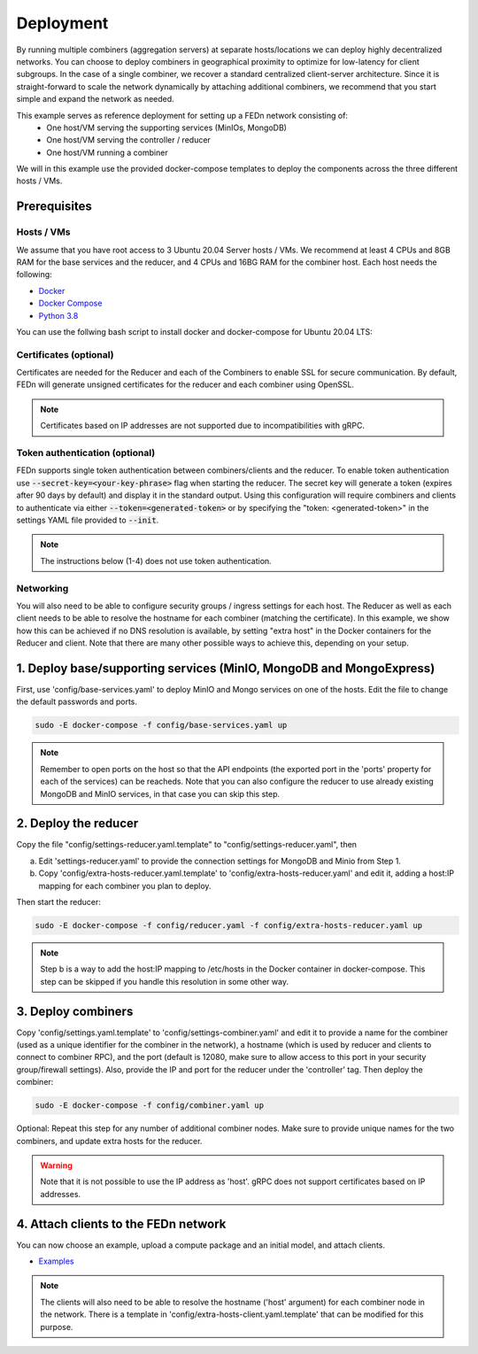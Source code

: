Deployment
======================

By running multiple combiners (aggregation servers) at separate hosts/locations we can deploy highly decentralized networks. You can choose to deploy combiners
in geographical proximity to optimize for low-latency for client subgroups. In the case of a single combiner, we recover a standard centralized 
client-server architecture. Since it is straight-forward to scale the network dynamically by attaching additional combiners, we recommend that you 
start simple and expand the network as needed.     

This example serves as reference deployment for setting up a FEDn network consisting of:
   -  One host/VM serving the supporting services (MinIOs, MongoDB)
   -  One host/VM serving the controller / reducer 
   -  One host/VM running a combiner 

We will in this example use the provided docker-compose templates to deploy the components across the three different hosts / VMs. 

Prerequisites 
-------------

Hosts / VMs
...........

We assume that you have root access to 3 Ubuntu 20.04 Server hosts / VMs. We recommend at least 4 CPUs and 8GB RAM for the base services and the reducer, 
and 4 CPUs and 16BG RAM for the combiner host. Each host needs the following: 

- `Docker <https://docs.docker.com/get-docker>`_
- `Docker Compose <https://docs.docker.com/compose/install>`_
- `Python 3.8 <https://www.python.org/downloads>`_

You can use the follwing bash script to install docker and docker-compose for Ubuntu 20.04 LTS:

Certificates (optional)
.......................

Certificates are needed for the Reducer and each of the Combiners to enable SSL for secure communication. 
By default, FEDn will generate unsigned certificates for the reducer and each combiner using OpenSSL. 

.. note:: 
   Certificates based on IP addresses are not supported due to incompatibilities with gRPC. 

Token authentication (optional)
...............................
FEDn supports single token authentication between combiners/clients and the reducer. To enable token authentication use :code:`--secret-key=<your-key-phrase>` flag when starting the reducer.
The secret key will generate a token (expires after 90 days by default) and display it in the standard output.
Using this configuration will require combiners and clients to authenticate via either :code:`--token=<generated-token>` or by specifying the "token: <generated-token>" in the settings YAML file provided to :code:`--init`.


.. note::
   The instructions below (1-4) does not use token authentication.

Networking  
..........
You will also need to be able to configure security groups / ingress settings for each host. 
The Reducer as well as each client needs to be able to resolve the hostname for each combiner (matching the certificate). In this example, 
we show how this can be achieved if no DNS resolution is available, by setting "extra host" in the Docker containers for the Reducer and client.   
Note that there are many other possible ways to achieve this, depending on your setup.  

1. Deploy base/supporting services (MinIO, MongoDB and MongoExpress)  
--------------------------------------------------------------------

First, use 'config/base-services.yaml' to deploy MinIO and Mongo services on one of the hosts. Edit the file to change the default passwords and ports.

.. code-block:: bash

   sudo -E docker-compose -f config/base-services.yaml up 

.. note::
   Remember to open ports on the host so that the API endpoints (the exported port in the 'ports' property for each of the services) can be reacheds. 
   Note that you can also configure the reducer to use already existing MongoDB and MinIO services, in that case you can skip this step.    

2. Deploy the reducer
---------------------

Copy the file "config/settings-reducer.yaml.template" to "config/settings-reducer.yaml", then 

a. Edit 'settings-reducer.yaml' to provide the connection settings for MongoDB and Minio from Step 1. 
b. Copy 'config/extra-hosts-reducer.yaml.template' to 'config/extra-hosts-reducer.yaml' and edit it, adding a host:IP mapping for each combiner you plan to deploy. 

Then start the reducer: 

.. code-block:: bash

   sudo -E docker-compose -f config/reducer.yaml -f config/extra-hosts-reducer.yaml up 


.. note::
   Step b is a way to add the host:IP mapping to /etc/hosts in the Docker container in docker-compose. This step can be skipped if you handle this resolution in some other way. 

3. Deploy combiners
-------------------

Copy 'config/settings.yaml.template' to 'config/settings-combiner.yaml' and edit it to provide a name for the combiner (used as a unique identifier for the combiner in the network), 
a hostname (which is used by reducer and clients to connect to combiner RPC), 
and the port (default is 12080, make sure to allow access to this port in your security group/firewall settings). 
Also, provide the IP and port for the reducer under the 'controller' tag. Then deploy the combiner: 

.. code-block:: bash

   sudo -E docker-compose -f config/combiner.yaml up 

Optional: Repeat this step for any number of additional combiner nodes. Make sure to provide unique names for the two combiners,
and update extra hosts for the reducer. 

.. warning:: 
   Note that it is not possible to use the IP address as 'host'. gRPC does not support certificates based on IP addresses. 

4. Attach clients to the FEDn network
-------------------------------------

You can now choose an example, upload a compute package and an initial model, and attach clients. 

- `Examples <../../examples>`__

.. note:: 
   The clients will also need to be able to resolve the hostname ('host' argument) for each combiner node in the network. 
   There is a template in 'config/extra-hosts-client.yaml.template' that can be modified for this purpose. 
